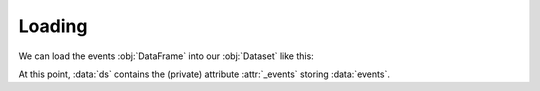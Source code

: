 Loading
*******

We can load the events :obj:`DataFrame` into our :obj:`Dataset` like this:

.. jupyter-execute:: raw_data.py
    :hide-code:

.. jupyter-execute::

    ds = ds.events.load(events)

At this point, :data:`ds` contains the (private) attribute :attr:`_events`
storing :data:`events`.

.. jupyter-execute::

    ds
